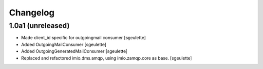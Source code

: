 Changelog
=========


1.0a1 (unreleased)
------------------

- Made client_id specific for outgoingmail consumer
  [sgeulette]
- Added OutgoingMailConsumer
  [sgeulette]
- Added OutgoingGeneratedMailConsumer
  [sgeulette]
- Replaced and refactored imio.dms.amqp, using imio.zamqp.core as base.
  [sgeulette]
